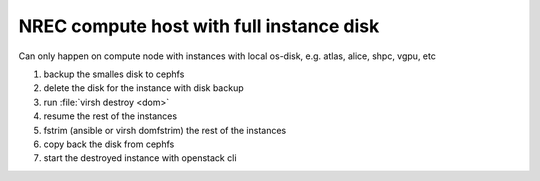 =========================================
NREC compute host with full instance disk
=========================================

Can only happen on compute node with instances with local os-disk,
e.g. atlas, alice, shpc, vgpu, etc

#. backup the smalles disk to cephfs
#. delete the disk for the instance with disk backup
#. run :file:`virsh destroy <dom>`
#. resume the rest of the instances
#. fstrim (ansible or virsh domfstrim) the rest of the instances
#. copy back the disk from cephfs
#. start the destroyed instance with openstack cli

